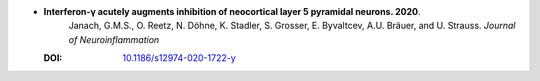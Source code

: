 
* **Interferon-γ acutely augments inhibition of neocortical layer 5 pyramidal neurons. 2020**. 
    Janach, G.M.S., O. Reetz, N. Döhne, K. Stadler, S. Grosser, E. Byvaltcev, A.U. Bräuer, and U. Strauss. *Journal of Neuroinflammation*
   
  :DOI: `10.1186/s12974-020-1722-y  <https://doi.org/10.1186/s12974-020-1722-y>`_
   
  .. raw:: html
   
    <div data-badge-popover="right" data-badge-type="1" data-doi="10.1186/s12974-020-1722-y" data-hide-no-mentions="true" class="altmetric-embed"></div>
    <span class="__dimensions_badge_embed__" data-doi="10.1186/s12974-020-1722-y" data-style="small_rectangle"></span><script async src="https://badge.dimensions.ai/badge.js" charset="utf-8"></script>

